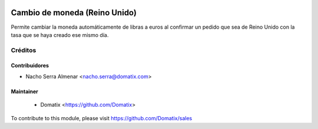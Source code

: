 .. image:: https://img.shields.io/badge/licence-AGPL--3-blue.svg
    :target: http://www.gnu.org/licenses/agpl-3.0-standalone.html
    :alt: License: AGPL-3

======================================
Cambio de moneda (Reino Unido)
======================================

Permite cambiar la moneda automáticamente de libras a euros al confirmar un pedido que sea de Reino Unido con la tasa que se haya creado ese mismo día.


Créditos
========

Contribuidores
--------------

* Nacho Serra Almenar <nacho.serra@domatix.com>

Maintainer
----------
 * Domatix  <https://github.com/Domatix>

To contribute to this module, please visit https://github.com/Domatix/sales
